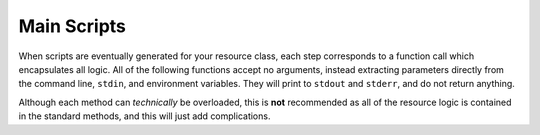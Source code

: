 Main Scripts
============
When scripts are eventually generated for your resource class, each step corresponds to a function call which encapsulates all logic. All of the following functions accept no arguments, instead extracting parameters directly from the command line, ``stdin``, and environment variables. They will print to ``stdout`` and ``stderr``, and do not return anything.

Although each method can *technically* be overloaded, this is **not** recommended as all of the resource logic is contained in the standard methods, and this will just add complications.

.. automethod:: concoursetools.resource.ConcourseResource.check_main

.. automethod:: concoursetools.resource.ConcourseResource.in_main

.. automethod:: concoursetools.resource.ConcourseResource.out_main

